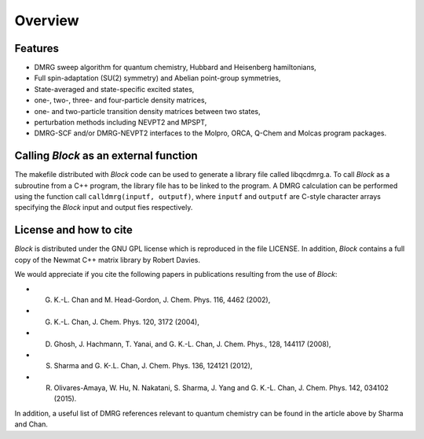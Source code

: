 Overview
********

Features
========

* DMRG sweep algorithm for quantum chemistry, Hubbard and Heisenberg hamiltonians,
* Full spin-adaptation (SU(2) symmetry) and Abelian point-group symmetries,
* State-averaged and state-specific excited states,
* one-, two-, three- and four-particle density matrices,
* one- and two-particle transition density matrices between two states,
* perturbation methods including NEVPT2 and MPSPT,
* DMRG-SCF and/or DMRG-NEVPT2 interfaces to the Molpro, ORCA, Q-Chem and Molcas program packages. 

Calling `Block` as an external function
=======================================

The makefile distributed with `Block` code can be used to generate a library file called
libqcdmrg.a. 
To call `Block` as a subroutine from a C++ program, the library file has to be
linked to the program. 
A DMRG calculation can be performed using the function call ``calldmrg(inputf, outputf)``,
where ``inputf`` and ``outputf`` are C-style character arrays specifying the `Block` input and output fies respectively.

License and how to cite
=======================

`Block` is distributed under the GNU GPL license which is reproduced in the file LICENSE.
In addition, `Block` contains a full copy of the Newmat C++ matrix library by Robert Davies.

We would appreciate if you cite the following papers in publications resulting from the
use of `Block`:

* G. K.-L. Chan and M. Head-Gordon, J. Chem. Phys. 116, 4462 (2002),
* G. K.-L. Chan, J. Chem. Phys. 120, 3172 (2004),
* D. Ghosh, J. Hachmann, T. Yanai, and G. K.-L. Chan, J. Chem. Phys., 128, 144117 (2008),
* S. Sharma and G. K-.L. Chan, J. Chem. Phys. 136, 124121 (2012),
* R. Olivares-Amaya, W. Hu, N. Nakatani, S. Sharma, J. Yang and G. K.-L. Chan, J. Chem. Phys. 142, 034102 (2015).

In addition, a useful list of DMRG references relevant to quantum chemistry can be found
in the article above by Sharma and Chan. 

